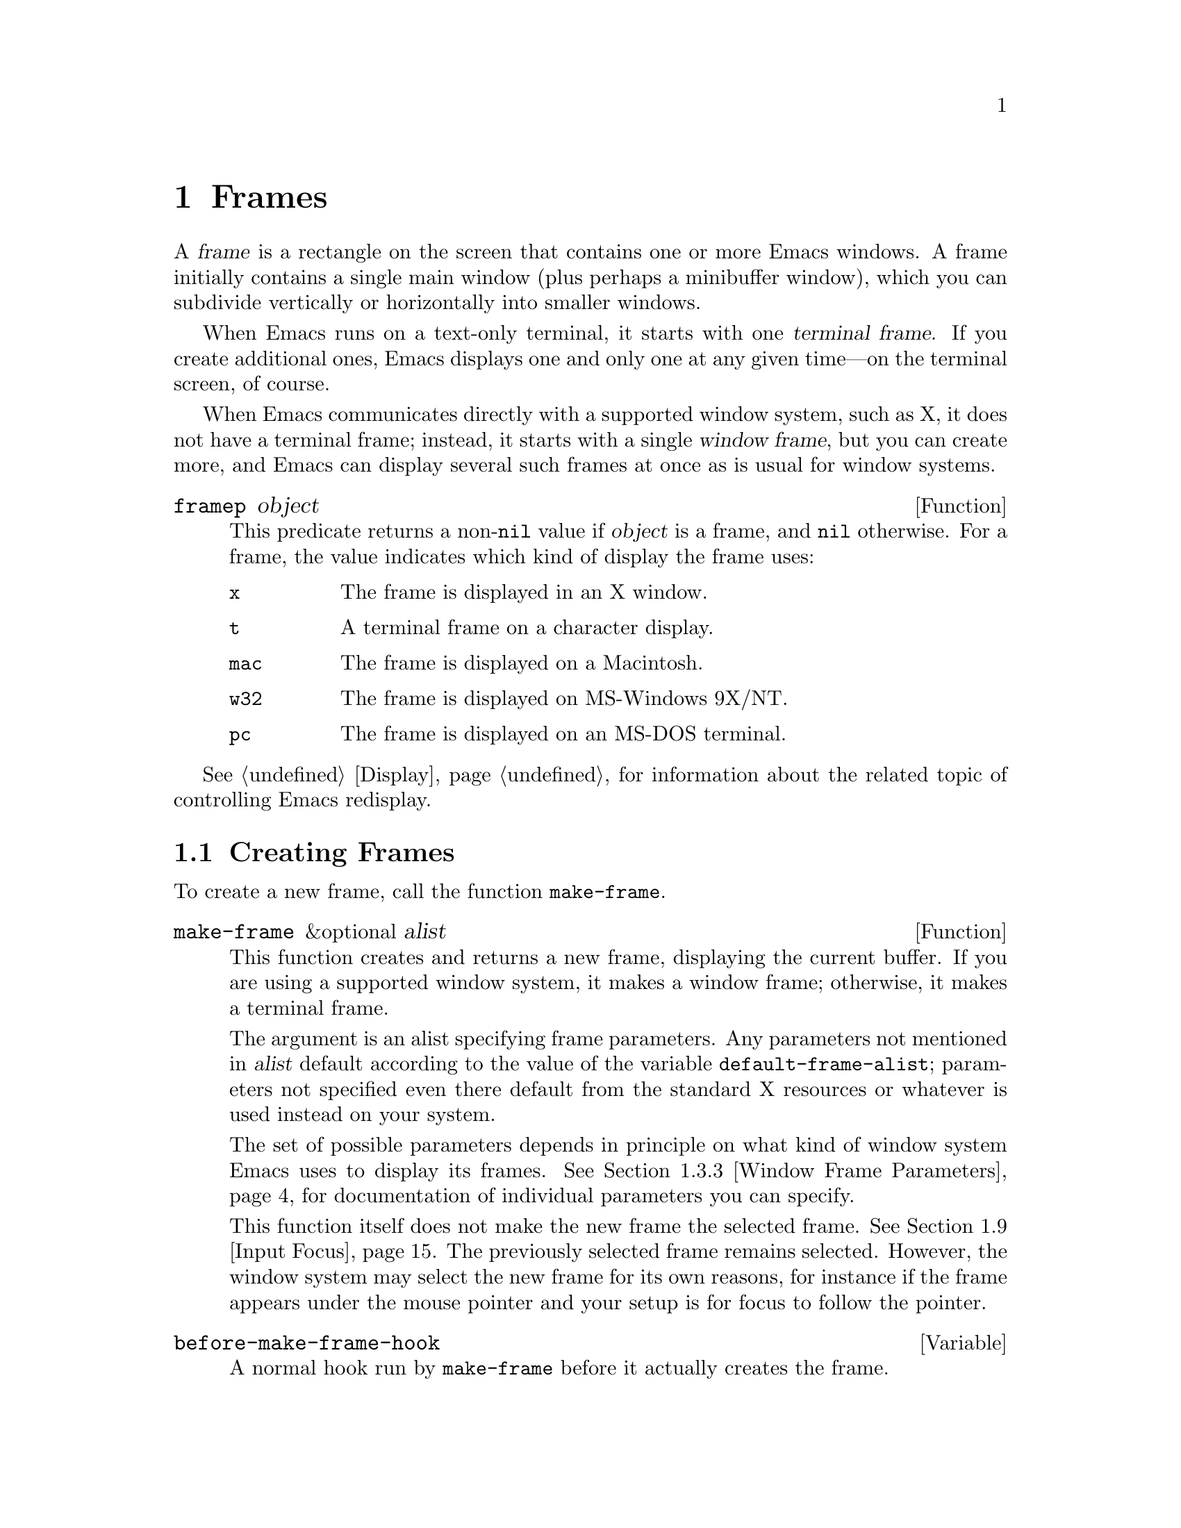 @c -*-texinfo-*-
@c This is part of the GNU Emacs Lisp Reference Manual.
@c Copyright (C) 1990, 1991, 1992, 1993, 1994, 1995, 1998, 1999, 2002, 2003,
@c   2004, 2005, 2006 Free Software Foundation, Inc.
@c See the file elisp.texi for copying conditions.
@setfilename ../info/frames
@node Frames, Positions, Windows, Top
@chapter Frames
@cindex frame

  A @dfn{frame} is a rectangle on the screen that contains one or more
Emacs windows.  A frame initially contains a single main window (plus
perhaps a minibuffer window), which you can subdivide vertically or
horizontally into smaller windows.

@cindex terminal frame
  When Emacs runs on a text-only terminal, it starts with one
@dfn{terminal frame}.  If you create additional ones, Emacs displays
one and only one at any given time---on the terminal screen, of course.

@cindex window frame
  When Emacs communicates directly with a supported window system, such
as X, it does not have a terminal frame; instead, it starts with
a single @dfn{window frame}, but you can create more, and Emacs can
display several such frames at once as is usual for window systems.

@defun framep object
This predicate returns a non-@code{nil} value if @var{object} is a
frame, and @code{nil} otherwise.  For a frame, the value indicates which
kind of display the frame uses:

@table @code
@item x
The frame is displayed in an X window.
@item t
A terminal frame on a character display.
@item mac
The frame is displayed on a Macintosh.
@item w32
The frame is displayed on MS-Windows 9X/NT.
@item pc
The frame is displayed on an MS-DOS terminal.
@end table
@end defun

@menu
* Creating Frames::		Creating additional frames.
* Multiple Displays::           Creating frames on other displays.
* Frame Parameters::		Controlling frame size, position, font, etc.
* Frame Titles::                Automatic updating of frame titles.
* Deleting Frames::		Frames last until explicitly deleted.
* Finding All Frames::		How to examine all existing frames.
* Frames and Windows::		A frame contains windows;
				  display of text always works through windows.
* Minibuffers and Frames::	How a frame finds the minibuffer to use.
* Input Focus::			Specifying the selected frame.
* Visibility of Frames::	Frames may be visible or invisible, or icons.
* Raising and Lowering::	Raising a frame makes it hide other windows;
				  lowering it makes the others hide it.
* Frame Configurations::	Saving the state of all frames.
* Mouse Tracking::		Getting events that say when the mouse moves.
* Mouse Position::		Asking where the mouse is, or moving it.
* Pop-Up Menus::		Displaying a menu for the user to select from.
* Dialog Boxes::                Displaying a box to ask yes or no.
* Pointer Shape::               Specifying the shape of the mouse pointer.
* Window System Selections::    Transferring text to and from other X clients.
* Drag and Drop::               Internals of Drag-and-Drop implementation.
* Color Names::	                Getting the definitions of color names.
* Text Terminal Colors::        Defining colors for text-only terminals.
* Resources::		        Getting resource values from the server.
* Display Feature Testing::     Determining the features of a terminal.
@end menu

  @xref{Display}, for information about the related topic of
controlling Emacs redisplay.

@node Creating Frames
@section Creating Frames

To create a new frame, call the function @code{make-frame}.

@defun make-frame &optional alist
This function creates and returns a new frame, displaying the current
buffer.  If you are using a supported window system, it makes a window
frame; otherwise, it makes a terminal frame.

The argument is an alist specifying frame parameters.  Any parameters
not mentioned in @var{alist} default according to the value of the
variable @code{default-frame-alist}; parameters not specified even there
default from the standard X resources or whatever is used instead on
your system.

The set of possible parameters depends in principle on what kind of
window system Emacs uses to display its frames.  @xref{Window Frame
Parameters}, for documentation of individual parameters you can specify.

This function itself does not make the new frame the selected frame.
@xref{Input Focus}.  The previously selected frame remains selected.
However, the window system may select the new frame for its own reasons,
for instance if the frame appears under the mouse pointer and your
setup is for focus to follow the pointer.
@end defun

@defvar before-make-frame-hook
A normal hook run by @code{make-frame} before it actually creates the
frame.
@end defvar

@defvar after-make-frame-functions
@tindex after-make-frame-functions
An abnormal hook run by @code{make-frame} after it creates the frame.
Each function in @code{after-make-frame-functions} receives one argument, the
frame just created.
@end defvar

@node Multiple Displays
@section Multiple Displays
@cindex multiple X displays
@cindex displays, multiple

  A single Emacs can talk to more than one X display.
Initially, Emacs uses just one display---the one chosen with the
@code{DISPLAY} environment variable or with the @samp{--display} option
(@pxref{Initial Options,,, emacs, The GNU Emacs Manual}).  To connect to
another display, use the command @code{make-frame-on-display} or specify
the @code{display} frame parameter when you create the frame.

  Emacs treats each X server as a separate terminal, giving each one its
own selected frame and its own minibuffer windows.  However, only one of
those frames is ``@emph{the} selected frame'' at any given moment, see
@ref{Input Focus}.

  A few Lisp variables are @dfn{terminal-local}; that is, they have a
separate binding for each terminal.  The binding in effect at any time
is the one for the terminal that the currently selected frame belongs
to.  These variables include @code{default-minibuffer-frame},
@code{defining-kbd-macro}, @code{last-kbd-macro}, and
@code{system-key-alist}.  They are always terminal-local, and can never
be buffer-local (@pxref{Buffer-Local Variables}) or frame-local.

  A single X server can handle more than one screen.  A display name
@samp{@var{host}:@var{server}.@var{screen}} has three parts; the last
part specifies the screen number for a given server.  When you use two
screens belonging to one server, Emacs knows by the similarity in their
names that they share a single keyboard, and it treats them as a single
terminal.

@deffn Command make-frame-on-display display &optional parameters
This creates and returns a new frame on display @var{display}, taking
the other frame parameters from @var{parameters}.  Aside from the
@var{display} argument, it is like @code{make-frame} (@pxref{Creating
Frames}).
@end deffn

@defun x-display-list
This returns a list that indicates which X displays Emacs has a
connection to.  The elements of the list are strings, and each one is
a display name.
@end defun

@defun x-open-connection display &optional xrm-string must-succeed
This function opens a connection to the X display @var{display}.  It
does not create a frame on that display, but it permits you to check
that communication can be established with that display.

The optional argument @var{xrm-string}, if not @code{nil}, is a
string of resource names and values, in the same format used in the
@file{.Xresources} file.  The values you specify override the resource
values recorded in the X server itself; they apply to all Emacs frames
created on this display.  Here's an example of what this string might
look like:

@example
"*BorderWidth: 3\n*InternalBorder: 2\n"
@end example

@xref{X Resources,, X Resources, emacs, The GNU Emacs Manual}.

If @var{must-succeed} is non-@code{nil}, failure to open the connection
terminates Emacs.  Otherwise, it is an ordinary Lisp error.
@end defun

@defun x-close-connection display
This function closes the connection to display @var{display}.  Before
you can do this, you must first delete all the frames that were open on
that display (@pxref{Deleting Frames}).
@end defun

@node Frame Parameters
@section Frame Parameters

  A frame has many parameters that control its appearance and behavior.
Just what parameters a frame has depends on what display mechanism it
uses.

  Frame parameters exist mostly for the sake of window systems.  A
terminal frame has a few parameters, mostly for compatibility's sake;
only the @code{height}, @code{width}, @code{name}, @code{title},
@code{menu-bar-lines}, @code{buffer-list} and @code{buffer-predicate}
parameters do something special.  If the terminal supports colors, the
parameters @code{foreground-color}, @code{background-color},
@code{background-mode} and @code{display-type} are also meaningful.

@menu
* Parameter Access::       How to change a frame's parameters.
* Initial Parameters::	   Specifying frame parameters when you make a frame.
* Window Frame Parameters:: List of frame parameters for window systems.
* Size and Position::      Changing the size and position of a frame.
* Geometry::               Parsing geometry specifications.
@end menu

@node Parameter Access
@subsection Access to Frame Parameters

These functions let you read and change the parameter values of a
frame.

@defun frame-parameter frame parameter
@tindex frame-parameter
This function returns the value of the parameter @var{parameter} (a
symbol) of @var{frame}.  If @var{frame} is @code{nil}, it returns the
selected frame's parameter.  If @var{frame} has no setting for
@var{parameter}, this function returns @code{nil}.
@end defun

@defun frame-parameters &optional frame
The function @code{frame-parameters} returns an alist listing all the
parameters of @var{frame} and their values.  If @var{frame} is
@code{nil} or omitted, this returns the selected frame's parameters
@end defun

@defun modify-frame-parameters frame alist
This function alters the parameters of frame @var{frame} based on the
elements of @var{alist}.  Each element of @var{alist} has the form
@code{(@var{parm} . @var{value})}, where @var{parm} is a symbol naming a
parameter.  If you don't mention a parameter in @var{alist}, its value
doesn't change.  If @var{frame} is @code{nil}, it defaults to the selected
frame.
@end defun

@defun modify-all-frames-parameters alist
This function alters the frame parameters of all existing frames
according to @var{alist}, then modifies @code{default-frame-alist}
(and, if necessary, @code{initial-frame-alist}) to apply the same
parameter values to frames that will be created henceforth.
@end defun

@node Initial Parameters
@subsection Initial Frame Parameters

You can specify the parameters for the initial startup frame
by setting @code{initial-frame-alist} in your init file (@pxref{Init File}).

@defvar initial-frame-alist
This variable's value is an alist of parameter values used when creating
the initial window frame.  You can set this variable to specify the
appearance of the initial frame without altering subsequent frames.
Each element has the form:

@example
(@var{parameter} . @var{value})
@end example

Emacs creates the initial frame before it reads your init
file.  After reading that file, Emacs checks @code{initial-frame-alist},
and applies the parameter settings in the altered value to the already
created initial frame.

If these settings affect the frame geometry and appearance, you'll see
the frame appear with the wrong ones and then change to the specified
ones.  If that bothers you, you can specify the same geometry and
appearance with X resources; those do take effect before the frame is
created.  @xref{X Resources,, X Resources, emacs, The GNU Emacs Manual}.

X resource settings typically apply to all frames.  If you want to
specify some X resources solely for the sake of the initial frame, and
you don't want them to apply to subsequent frames, here's how to achieve
this.  Specify parameters in @code{default-frame-alist} to override the
X resources for subsequent frames; then, to prevent these from affecting
the initial frame, specify the same parameters in
@code{initial-frame-alist} with values that match the X resources.
@end defvar

If these parameters specify a separate minibuffer-only frame with
@code{(minibuffer . nil)}, and you have not created one, Emacs creates
one for you.

@defvar minibuffer-frame-alist
This variable's value is an alist of parameter values used when creating
an initial minibuffer-only frame---if such a frame is needed, according
to the parameters for the main initial frame.
@end defvar

@defvar default-frame-alist
This is an alist specifying default values of frame parameters for all
Emacs frames---the first frame, and subsequent frames.  When using the X
Window System, you can get the same results by means of X resources
in many cases.

Setting this variable does not affect existing frames.
@end defvar

See also @code{special-display-frame-alist}.  @xref{Definition of
special-display-frame-alist}.

If you use options that specify window appearance when you invoke Emacs,
they take effect by adding elements to @code{default-frame-alist}.  One
exception is @samp{-geometry}, which adds the specified position to
@code{initial-frame-alist} instead.  @xref{Emacs Invocation,, Command
Line Arguments for Emacs Invocation, emacs, The GNU Emacs Manual}.

@node Window Frame Parameters
@subsection Window Frame Parameters

  Just what parameters a frame has depends on what display mechanism
it uses.  This section describes the parameters that have special
meanings on some or all kinds of terminals.  Of these, @code{name},
@code{title}, @code{height}, @code{width}, @code{buffer-list} and
@code{buffer-predicate} provide meaningful information in terminal
frames, and @code{tty-color-mode} is meaningful @emph{only} in
terminal frames.

@menu
* Basic Parameters::            Parameters that are fundamental.
* Position Parameters::         The position of the frame on the screen.
* Size Parameters::             Frame's size.
* Layout Parameters::           Size of parts of the frame, and
                                  enabling or disabling some parts.
* Buffer Parameters::           Which buffers have been or should be shown.
* Management Parameters::       Communicating with the window manager.
* Cursor Parameters::           Controlling the cursor appearance.
* Color Parameters::            Colors of various parts of the frame.
@end menu

@node Basic Parameters
@subsubsection Basic Parameters

  These frame parameters give the most basic information about the
frame.  @code{title} and @code{name} are meaningful on all terminals.

@table @code
@item display
The display on which to open this frame.  It should be a string of the
form @code{"@var{host}:@var{dpy}.@var{screen}"}, just like the
@code{DISPLAY} environment variable.

@item display-type
This parameter describes the range of possible colors that can be used
in this frame.  Its value is @code{color}, @code{grayscale} or
@code{mono}.

@item title
If a frame has a non-@code{nil} title, it appears in the window system's
border for the frame, and also in the mode line of windows in that frame
if @code{mode-line-frame-identification} uses @samp{%F}
(@pxref{%-Constructs}).  This is normally the case when Emacs is not
using a window system, and can only display one frame at a time.
@xref{Frame Titles}.

@item name
The name of the frame.  The frame name serves as a default for the frame
title, if the @code{title} parameter is unspecified or @code{nil}.  If
you don't specify a name, Emacs sets the frame name automatically
(@pxref{Frame Titles}).

If you specify the frame name explicitly when you create the frame, the
name is also used (instead of the name of the Emacs executable) when
looking up X resources for the frame.
@end table

@node Position Parameters
@subsubsection Position Parameters

  Position parameters' values are normally measured in pixels, but on
text-only terminals they count characters or lines instead.

@table @code
@item left
The screen position of the left edge, in pixels, with respect to the
left edge of the screen.  The value may be a positive number @var{pos},
or a list of the form @code{(+ @var{pos})} which permits specifying a
negative @var{pos} value.

A negative number @minus{}@var{pos}, or a list of the form @code{(-
@var{pos})}, actually specifies the position of the right edge of the
window with respect to the right edge of the screen.  A positive value
of @var{pos} counts toward the left.  @strong{Reminder:} if the
parameter is a negative integer @minus{}@var{pos}, then @var{pos} is
positive.

Some window managers ignore program-specified positions.  If you want to
be sure the position you specify is not ignored, specify a
non-@code{nil} value for the @code{user-position} parameter as well.

@item top
The screen position of the top edge, in pixels, with respect to the
top edge of the screen.  It works just like @code{left}, except vertically
instead of horizontally.

@item icon-left
The screen position of the left edge @emph{of the frame's icon}, in
pixels, counting from the left edge of the screen.  This takes effect if
and when the frame is iconified.

If you specify a value for this parameter, then you must also specify
a value for @code{icon-top} and vice versa.  The window manager may
ignore these two parameters.

@item icon-top
The screen position of the top edge @emph{of the frame's icon}, in
pixels, counting from the top edge of the screen.  This takes effect if
and when the frame is iconified.

@item user-position
When you create a frame and specify its screen position with the
@code{left} and @code{top} parameters, use this parameter to say whether
the specified position was user-specified (explicitly requested in some
way by a human user) or merely program-specified (chosen by a program).
A non-@code{nil} value says the position was user-specified.

Window managers generally heed user-specified positions, and some heed
program-specified positions too.  But many ignore program-specified
positions, placing the window in a default fashion or letting the user
place it with the mouse.  Some window managers, including @code{twm},
let the user specify whether to obey program-specified positions or
ignore them.

When you call @code{make-frame}, you should specify a non-@code{nil}
value for this parameter if the values of the @code{left} and @code{top}
parameters represent the user's stated preference; otherwise, use
@code{nil}.
@end table

@node Size Parameters
@subsubsection Size Parameters

  Size parameters' values are normally measured in pixels, but on
text-only terminals they count characters or lines instead.

@table @code
@item height
The height of the frame contents, in characters.  (To get the height in
pixels, call @code{frame-pixel-height}; see @ref{Size and Position}.)

@item width
The width of the frame contents, in characters.  (To get the height in
pixels, call @code{frame-pixel-width}; see @ref{Size and Position}.)

@item user-size
This does for the size parameters @code{height} and @code{width} what
the @code{user-position} parameter (see above) does for the position
parameters @code{top} and @code{left}.

@item fullscreen
Specify that width, height or both shall be set to the size of the screen.
The value @code{fullwidth} specifies that width shall be the size of the
screen.  The value @code{fullheight} specifies that height shall be the
size of the screen.  The value @code{fullboth} specifies that both the
width and the height shall be set to the size of the screen.
@end table

@node Layout Parameters
@subsubsection Layout Parameters

  These frame parameters enable or disable various parts of the
frame, or control their sizes.

@table @code
@item border-width
The width in pixels of the frame's border.

@item internal-border-width
The distance in pixels between text (or fringe) and the frame's border.

@item vertical-scroll-bars
Whether the frame has scroll bars for vertical scrolling, and which side
of the frame they should be on.  The possible values are @code{left},
@code{right}, and @code{nil} for no scroll bars.

@ignore
@item horizontal-scroll-bars
Whether the frame has scroll bars for horizontal scrolling
(non-@code{nil} means yes).  Horizontal scroll bars are not currently
implemented.
@end ignore

@item scroll-bar-width
The width of vertical scroll bars, in pixels, or @code{nil} meaning to
use the default width.

@item left-fringe
@itemx right-fringe
The default width of the left and right fringes of windows in this
frame (@pxref{Fringes}).  If either of these is zero, that effectively
removes the corresponding fringe.  A value of @code{nil} stands for
the standard fringe width, which is the width needed to display the
fringe bitmaps.

The combined fringe widths must add up to an integral number of
columns, so the actual default fringe widths for the frame may be
larger than the specified values.  The extra width needed to reach an
acceptable total is distributed evenly between the left and right
fringe.  However, you can force one fringe or the other to a precise
width by specifying that width as a negative integer.  If both widths are
negative, only the left fringe gets the specified width.

@item menu-bar-lines
The number of lines to allocate at the top of the frame for a menu
bar.  The default is 1.  A value of @code{nil} means don't display a
menu bar.  @xref{Menu Bar}.  (The X toolkit and GTK allow at most one
menu bar line; they treat larger values as 1.)

@item tool-bar-lines
The number of lines to use for the tool bar.  A value of @code{nil}
means don't display a tool bar.  (GTK allows at most one tool bar line;
it treats larger values as 1.)

@item line-spacing
Additional space to leave below each text line, in pixels (a positive
integer).  @xref{Line Height}, for more information.
@end table

@node Buffer Parameters
@subsubsection Buffer Parameters

  These frame parameters, meaningful on all kinds of terminals, deal
with which buffers have been, or should, be displayed in the frame.

@table @code
@item minibuffer
Whether this frame has its own minibuffer.  The value @code{t} means
yes, @code{nil} means no, @code{only} means this frame is just a
minibuffer.  If the value is a minibuffer window (in some other frame),
the new frame uses that minibuffer.

@item buffer-predicate
The buffer-predicate function for this frame.  The function
@code{other-buffer} uses this predicate (from the selected frame) to
decide which buffers it should consider, if the predicate is not
@code{nil}.  It calls the predicate with one argument, a buffer, once for
each buffer; if the predicate returns a non-@code{nil} value, it
considers that buffer.

@item buffer-list
A list of buffers that have been selected in this frame,
ordered most-recently-selected first.

@item unsplittable
If non-@code{nil}, this frame's window is never split automatically.
@end table

@node Management Parameters
@subsubsection Window Management Parameters
 
  These frame parameters, meaningful only on window system displays,
interact with the window manager.

@table @code
@item visibility
The state of visibility of the frame.  There are three possibilities:
@code{nil} for invisible, @code{t} for visible, and @code{icon} for
iconified.  @xref{Visibility of Frames}.

@item auto-raise
Whether selecting the frame raises it (non-@code{nil} means yes).

@item auto-lower
Whether deselecting the frame lowers it (non-@code{nil} means yes).

@item icon-type
The type of icon to use for this frame when it is iconified.  If the
value is a string, that specifies a file containing a bitmap to use.
Any other non-@code{nil} value specifies the default bitmap icon (a
picture of a gnu); @code{nil} specifies a text icon.

@item icon-name
The name to use in the icon for this frame, when and if the icon
appears.  If this is @code{nil}, the frame's title is used.

@item window-id
The number of the window-system window used by the frame
to contain the actual Emacs windows.

@item outer-window-id
The number of the outermost window-system window used for the whole frame.

@item wait-for-wm
If non-@code{nil}, tell Xt to wait for the window manager to confirm
geometry changes.  Some window managers, including versions of Fvwm2
and KDE, fail to confirm, so Xt hangs.  Set this to @code{nil} to
prevent hanging with those window managers.

@ignore
@item parent-id
@c ??? Not yet working.
The X window number of the window that should be the parent of this one.
Specifying this lets you create an Emacs window inside some other
application's window.  (It is not certain this will be implemented; try
it and see if it works.)
@end ignore
@end table

@node Cursor Parameters
@subsubsection Cursor Parameters

  This frame parameter controls the way the cursor looks.

@table @code
@item cursor-type
How to display the cursor.  Legitimate values are:

@table @code
@item box
Display a filled box.  (This is the default.)
@item hollow
Display a hollow box.
@item nil
Don't display a cursor.
@item bar
Display a vertical bar between characters.
@item (bar . @var{width})
Display a vertical bar @var{width} pixels wide between characters.
@item hbar
Display a horizontal bar.
@item (hbar . @var{height})
Display a horizontal bar @var{height} pixels high.
@end table
@end table

@vindex cursor-type
The buffer-local variable @code{cursor-type} overrides the value of
the @code{cursor-type} frame parameter, but if it is @code{t}, that
means to use the cursor specified for the frame.

@defvar blink-cursor-alist
This variable specifies how to blink the cursor.  Each element has the
form @code{(@var{on-state} . @var{off-state})}.  Whenever the cursor
type equals @var{on-state} (comparing using @code{equal}), the
corresponding @var{off-state} specifies what the cursor looks like
when it blinks ``off''.  Both @var{on-state} and @var{off-state}
should be suitable values for the @code{cursor-type} frame parameter.

There are various defaults for how to blink each type of cursor, if
the type is not mentioned as an @var{on-state} here.  Changes in this
variable do not take effect immediately, because the variable is
examined only when you specify the @code{cursor-type} parameter.
@end defvar

@node Color Parameters
@subsubsection Color Parameters

  These frame parameters control the use of colors.

@table @code
@item background-mode
This parameter is either @code{dark} or @code{light}, according
to whether the background color is a light one or a dark one.

@item tty-color-mode
@cindex standard colors for character terminals
This parameter overrides the terminal's color support as given by the
system's terminal capabilities database in that this parameter's value
specifies the color mode to use in terminal frames.  The value can be
either a symbol or a number.  A number specifies the number of colors
to use (and, indirectly, what commands to issue to produce each
color).  For example, @code{(tty-color-mode . 8)} specifies use of the
ANSI escape sequences for 8 standard text colors.  A value of -1 turns
off color support.

If the parameter's value is a symbol, it specifies a number through
the value of @code{tty-color-mode-alist}, and the associated number is
used instead.

@item screen-gamma
@cindex gamma correction
If this is a number, Emacs performs ``gamma correction'' which adjusts
the brightness of all colors.  The value should be the screen gamma of
your display, a floating point number.

Usual PC monitors have a screen gamma of 2.2, so color values in
Emacs, and in X windows generally, are calibrated to display properly
on a monitor with that gamma value.  If you specify 2.2 for
@code{screen-gamma}, that means no correction is needed.  Other values
request correction, designed to make the corrected colors appear on
your screen the way they would have appeared without correction on an
ordinary monitor with a gamma value of 2.2.

If your monitor displays colors too light, you should specify a
@code{screen-gamma} value smaller than 2.2.  This requests correction
that makes colors darker.  A screen gamma value of 1.5 may give good
results for LCD color displays.
@end table

These frame parameters are semi-obsolete in that they are automatically
equivalent to particular face attributes of particular faces.

@table @code
@item font
The name of the font for displaying text in the frame.  This is a
string, either a valid font name for your system or the name of an Emacs
fontset (@pxref{Fontsets}).  It is equivalent to the @code{font}
attribute of the @code{default} face.

@item foreground-color
The color to use for the image of a character.  It is equivalent to
the @code{:foreground} attribute of the @code{default} face.

@item background-color
The color to use for the background of characters.  It is equivalent to
the @code{:background} attribute of the @code{default} face.

@item mouse-color
The color for the mouse pointer.  It is equivalent to the @code{:background}
attribute of the @code{mouse} face.

@item cursor-color
The color for the cursor that shows point.  It is equivalent to the
@code{:background} attribute of the @code{cursor} face.

@item border-color
The color for the border of the frame.  It is equivalent to the
@code{:background} attribute of the @code{border} face.

@item scroll-bar-foreground
If non-@code{nil}, the color for the foreground of scroll bars.  It is
equivalent to the @code{:foreground} attribute of the
@code{scroll-bar} face.

@item scroll-bar-background
If non-@code{nil}, the color for the background of scroll bars.  It is
equivalent to the @code{:background} attribute of the
@code{scroll-bar} face.
@end table

@node Size and Position
@subsection Frame Size And Position
@cindex size of frame
@cindex screen size
@cindex frame size
@cindex resize frame

  You can read or change the size and position of a frame using the
frame parameters @code{left}, @code{top}, @code{height}, and
@code{width}.  Whatever geometry parameters you don't specify are chosen
by the window manager in its usual fashion.

  Here are some special features for working with sizes and positions.
(For the precise meaning of ``selected frame'' used by these functions,
see @ref{Input Focus}.)

@defun set-frame-position frame left top
This function sets the position of the top left corner of @var{frame} to
@var{left} and @var{top}.  These arguments are measured in pixels, and
normally count from the top left corner of the screen.

Negative parameter values position the bottom edge of the window up from
the bottom edge of the screen, or the right window edge to the left of
the right edge of the screen.  It would probably be better if the values
were always counted from the left and top, so that negative arguments
would position the frame partly off the top or left edge of the screen,
but it seems inadvisable to change that now.
@end defun

@defun frame-height &optional frame
@defunx frame-width &optional frame
These functions return the height and width of @var{frame}, measured in
lines and columns.  If you don't supply @var{frame}, they use the
selected frame.
@end defun

@defun screen-height
@defunx screen-width
These functions are old aliases for @code{frame-height} and
@code{frame-width}.  When you are using a non-window terminal, the size
of the frame is normally the same as the size of the terminal screen.
@end defun

@defun frame-pixel-height &optional frame
@defunx frame-pixel-width &optional frame
These functions return the height and width of @var{frame}, measured in
pixels.  If you don't supply @var{frame}, they use the selected frame.
@end defun

@defun frame-char-height &optional frame
@defunx frame-char-width &optional frame
These functions return the height and width of a character in
@var{frame}, measured in pixels.  The values depend on the choice of
font.  If you don't supply @var{frame}, these functions use the selected
frame.
@end defun

@defun set-frame-size frame cols rows
This function sets the size of @var{frame}, measured in characters;
@var{cols} and @var{rows} specify the new width and height.

To set the size based on values measured in pixels, use
@code{frame-char-height} and @code{frame-char-width} to convert
them to units of characters.
@end defun

@defun set-frame-height frame lines &optional pretend
This function resizes @var{frame} to a height of @var{lines} lines.  The
sizes of existing windows in @var{frame} are altered proportionally to
fit.

If @var{pretend} is non-@code{nil}, then Emacs displays @var{lines}
lines of output in @var{frame}, but does not change its value for the
actual height of the frame.  This is only useful for a terminal frame.
Using a smaller height than the terminal actually implements may be
useful to reproduce behavior observed on a smaller screen, or if the
terminal malfunctions when using its whole screen.  Setting the frame
height ``for real'' does not always work, because knowing the correct
actual size may be necessary for correct cursor positioning on a
terminal frame.
@end defun

@defun set-frame-width frame width &optional pretend
This function sets the width of @var{frame}, measured in characters.
The argument @var{pretend} has the same meaning as in
@code{set-frame-height}.
@end defun

@findex set-screen-height
@findex set-screen-width
  The older functions @code{set-screen-height} and
@code{set-screen-width} were used to specify the height and width of the
screen, in Emacs versions that did not support multiple frames.  They
are semi-obsolete, but still work; they apply to the selected frame.

@node Geometry
@subsection Geometry

  Here's how to examine the data in an X-style window geometry
specification:

@defun x-parse-geometry geom
@cindex geometry specification
The function @code{x-parse-geometry} converts a standard X window
geometry string to an alist that you can use as part of the argument to
@code{make-frame}.

The alist describes which parameters were specified in @var{geom}, and
gives the values specified for them.  Each element looks like
@code{(@var{parameter} . @var{value})}.  The possible @var{parameter}
values are @code{left}, @code{top}, @code{width}, and @code{height}.

For the size parameters, the value must be an integer.  The position
parameter names @code{left} and @code{top} are not totally accurate,
because some values indicate the position of the right or bottom edges
instead.  These are the @var{value} possibilities for the position
parameters:

@table @asis
@item an integer
A positive integer relates the left edge or top edge of the window to
the left or top edge of the screen.  A negative integer relates the
right or bottom edge of the window to the right or bottom edge of the
screen.

@item @code{(+ @var{position})}
This specifies the position of the left or top edge of the window
relative to the left or top edge of the screen.  The integer
@var{position} may be positive or negative; a negative value specifies a
position outside the screen.

@item @code{(- @var{position})}
This specifies the position of the right or bottom edge of the window
relative to the right or bottom edge of the screen.  The integer
@var{position} may be positive or negative; a negative value specifies a
position outside the screen.
@end table

Here is an example:

@example
(x-parse-geometry "35x70+0-0")
     @result{} ((height . 70) (width . 35)
         (top - 0) (left . 0))
@end example
@end defun

@node Frame Titles
@section Frame Titles

  Every frame has a @code{name} parameter; this serves as the default
for the frame title which window systems typically display at the top of
the frame.  You can specify a name explicitly by setting the @code{name}
frame property.

  Normally you don't specify the name explicitly, and Emacs computes the
frame name automatically based on a template stored in the variable
@code{frame-title-format}.  Emacs recomputes the name each time the
frame is redisplayed.

@defvar frame-title-format
This variable specifies how to compute a name for a frame when you have
not explicitly specified one.  The variable's value is actually a mode
line construct, just like @code{mode-line-format}.  @xref{Mode Line
Data}.
@end defvar

@defvar icon-title-format
This variable specifies how to compute the name for an iconified frame,
when you have not explicitly specified the frame title.  This title
appears in the icon itself.
@end defvar

@defvar multiple-frames
This variable is set automatically by Emacs.  Its value is @code{t} when
there are two or more frames (not counting minibuffer-only frames or
invisible frames).  The default value of @code{frame-title-format} uses
@code{multiple-frames} so as to put the buffer name in the frame title
only when there is more than one frame.

The value of this variable is not guaranteed to be accurate except
while processing @code{frame-title-format} or
@code{icon-title-format}.
@end defvar

@node Deleting Frames
@section Deleting Frames
@cindex deletion of frames

Frames remain potentially visible until you explicitly @dfn{delete}
them.  A deleted frame cannot appear on the screen, but continues to
exist as a Lisp object until there are no references to it.

@deffn Command delete-frame &optional frame force
@vindex delete-frame-functions
This function deletes the frame @var{frame}.  Unless @var{frame} is a
tooltip, it first runs the hook @code{delete-frame-functions} (each
function gets one argument, @var{frame}).  By default, @var{frame} is
the selected frame.

A frame cannot be deleted if its minibuffer is used by other frames.
Normally, you cannot delete a frame if all other frames are invisible,
but if the @var{force} is non-@code{nil}, then you are allowed to do so.
@end deffn

@defun frame-live-p frame
The function @code{frame-live-p} returns non-@code{nil} if the frame
@var{frame} has not been deleted.  The possible non-@code{nil} return
values are like those of @code{framep}.  @xref{Frames}.
@end defun

  Some window managers provide a command to delete a window.  These work
by sending a special message to the program that operates the window.
When Emacs gets one of these commands, it generates a
@code{delete-frame} event, whose normal definition is a command that
calls the function @code{delete-frame}.  @xref{Misc Events}.

@node Finding All Frames
@section Finding All Frames

@defun frame-list
The function @code{frame-list} returns a list of all the frames that
have not been deleted.  It is analogous to @code{buffer-list} for
buffers, and includes frames on all terminals.  The list that you get is
newly created, so modifying the list doesn't have any effect on the
internals of Emacs.
@end defun

@defun visible-frame-list
This function returns a list of just the currently visible frames.
@xref{Visibility of Frames}.  (Terminal frames always count as
``visible'', even though only the selected one is actually displayed.)
@end defun

@defun next-frame &optional frame minibuf
The function @code{next-frame} lets you cycle conveniently through all
the frames on the current display from an arbitrary starting point.  It
returns the ``next'' frame after @var{frame} in the cycle.  If
@var{frame} is omitted or @code{nil}, it defaults to the selected frame
(@pxref{Input Focus}).

The second argument, @var{minibuf}, says which frames to consider:

@table @asis
@item @code{nil}
Exclude minibuffer-only frames.
@item @code{visible}
Consider all visible frames.
@item 0
Consider all visible or iconified frames.
@item a window
Consider only the frames using that particular window as their
minibuffer.
@item anything else
Consider all frames.
@end table
@end defun

@defun previous-frame &optional frame minibuf
Like @code{next-frame}, but cycles through all frames in the opposite
direction.
@end defun

  See also @code{next-window} and @code{previous-window}, in @ref{Cyclic
Window Ordering}.

@node Frames and Windows
@section Frames and Windows

  Each window is part of one and only one frame; you can get the frame
with @code{window-frame}.

@defun window-frame window
This function returns the frame that @var{window} is on.
@end defun

  All the non-minibuffer windows in a frame are arranged in a cyclic
order.  The order runs from the frame's top window, which is at the
upper left corner, down and to the right, until it reaches the window at
the lower right corner (always the minibuffer window, if the frame has
one), and then it moves back to the top.  @xref{Cyclic Window Ordering}.

@defun frame-first-window &optional frame
This returns the topmost, leftmost window of frame @var{frame}.
If omitted or @code{nil}, @var{frame} defaults to the selected frame.
@end defun

At any time, exactly one window on any frame is @dfn{selected within the
frame}.  The significance of this designation is that selecting the
frame also selects this window.  You can get the frame's current
selected window with @code{frame-selected-window}.

@defun frame-selected-window  &optional frame
This function returns the window on @var{frame} that is selected
within @var{frame}.  If omitted or @code{nil}, @var{frame} defaults to
the selected frame.
@end defun

@defun set-frame-selected-window frame window
This sets the selected window of frame @var{frame} to @var{window}.
If @var{frame} is @code{nil}, it operates on the selected frame.  If
@var{frame} is the selected frame, this makes @var{window} the
selected window.  This function returns @var{window}.
@end defun

  Conversely, selecting a window for Emacs with @code{select-window} also
makes that window selected within its frame.  @xref{Selecting Windows}.

  Another function that (usually) returns one of the windows in a given
frame is @code{minibuffer-window}.  @xref{Definition of minibuffer-window}.

@node Minibuffers and Frames
@section Minibuffers and Frames

Normally, each frame has its own minibuffer window at the bottom, which
is used whenever that frame is selected.  If the frame has a minibuffer,
you can get it with @code{minibuffer-window} (@pxref{Definition of
minibuffer-window}).

However, you can also create a frame with no minibuffer.  Such a frame
must use the minibuffer window of some other frame.  When you create the
frame, you can specify explicitly the minibuffer window to use (in some
other frame).  If you don't, then the minibuffer is found in the frame
which is the value of the variable @code{default-minibuffer-frame}.  Its
value should be a frame that does have a minibuffer.

If you use a minibuffer-only frame, you might want that frame to raise
when you enter the minibuffer.  If so, set the variable
@code{minibuffer-auto-raise} to @code{t}.  @xref{Raising and Lowering}.

@defvar default-minibuffer-frame
This variable specifies the frame to use for the minibuffer window, by
default.  It does not affect existing frames.  It is always local to
the current terminal and cannot be buffer-local.  @xref{Multiple
Displays}.
@end defvar

@node Input Focus
@section Input Focus
@cindex input focus
@cindex selected frame

At any time, one frame in Emacs is the @dfn{selected frame}.  The selected
window always resides on the selected frame.

When Emacs displays its frames on several terminals (@pxref{Multiple
Displays}), each terminal has its own selected frame.  But only one of
these is ``@emph{the} selected frame'': it's the frame that belongs to
the terminal from which the most recent input came.  That is, when Emacs
runs a command that came from a certain terminal, the selected frame is
the one of that terminal.  Since Emacs runs only a single command at any
given time, it needs to consider only one selected frame at a time; this
frame is what we call @dfn{the selected frame} in this manual.  The
display on which the selected frame is displayed is the @dfn{selected
frame's display}.

@defun selected-frame
This function returns the selected frame.
@end defun

Some window systems and window managers direct keyboard input to the
window object that the mouse is in; others require explicit clicks or
commands to @dfn{shift the focus} to various window objects.  Either
way, Emacs automatically keeps track of which frame has the focus.  To
switch to a different frame from a Lisp function, call
@code{select-frame-set-input-focus}.

Lisp programs can also switch frames ``temporarily'' by calling the
function @code{select-frame}.  This does not alter the window system's
concept of focus; rather, it escapes from the window manager's control
until that control is somehow reasserted.

When using a text-only terminal, only one frame can be displayed at a
time on the terminal, so after a call to @code{select-frame}, the next
redisplay actually displays the newly selected frame.  This frame
remains selected until a subsequent call to @code{select-frame} or
@code{select-frame-set-input-focus}.  Each terminal frame has a number
which appears in the mode line before the buffer name (@pxref{Mode
Line Variables}).

@defun select-frame-set-input-focus frame
This function makes @var{frame} the selected frame, raises it (should
it happen to be obscured by other frames) and tries to give it the X
server's focus.  On a text-only terminal, the next redisplay displays
the new frame on the entire terminal screen.  The return value of this
function is not significant.
@end defun

@c ??? This is not yet implemented properly.
@defun select-frame frame
This function selects frame @var{frame}, temporarily disregarding the
focus of the X server if any.  The selection of @var{frame} lasts until
the next time the user does something to select a different frame, or
until the next time this function is called.  (If you are using a
window system, the previously selected frame may be restored as the
selected frame after return to the command loop, because it still may
have the window system's input focus.)  The specified @var{frame}
becomes the selected frame, as explained above, and the terminal that
@var{frame} is on becomes the selected terminal.  This function
returns @var{frame}, or @code{nil} if @var{frame} has been deleted.

In general, you should never use @code{select-frame} in a way that could
switch to a different terminal without switching back when you're done.
@end defun

Emacs cooperates with the window system by arranging to select frames as
the server and window manager request.  It does so by generating a
special kind of input event, called a @dfn{focus} event, when
appropriate.  The command loop handles a focus event by calling
@code{handle-switch-frame}.  @xref{Focus Events}.

@deffn Command handle-switch-frame frame
This function handles a focus event by selecting frame @var{frame}.

Focus events normally do their job by invoking this command.
Don't call it for any other reason.
@end deffn

@defun redirect-frame-focus frame &optional focus-frame
This function redirects focus from @var{frame} to @var{focus-frame}.
This means that @var{focus-frame} will receive subsequent keystrokes and
events intended for @var{frame}.  After such an event, the value of
@code{last-event-frame} will be @var{focus-frame}.  Also, switch-frame
events specifying @var{frame} will instead select @var{focus-frame}.

If @var{focus-frame} is omitted or @code{nil}, that cancels any existing
redirection for @var{frame}, which therefore once again receives its own
events.

One use of focus redirection is for frames that don't have minibuffers.
These frames use minibuffers on other frames.  Activating a minibuffer
on another frame redirects focus to that frame.  This puts the focus on
the minibuffer's frame, where it belongs, even though the mouse remains
in the frame that activated the minibuffer.

Selecting a frame can also change focus redirections.  Selecting frame
@code{bar}, when @code{foo} had been selected, changes any redirections
pointing to @code{foo} so that they point to @code{bar} instead.  This
allows focus redirection to work properly when the user switches from
one frame to another using @code{select-window}.

This means that a frame whose focus is redirected to itself is treated
differently from a frame whose focus is not redirected.
@code{select-frame} affects the former but not the latter.

The redirection lasts until @code{redirect-frame-focus} is called to
change it.
@end defun

@defopt focus-follows-mouse
This option is how you inform Emacs whether the window manager transfers
focus when the user moves the mouse.  Non-@code{nil} says that it does.
When this is so, the command @code{other-frame} moves the mouse to a
position consistent with the new selected frame.
@end defopt

@node Visibility of Frames
@section Visibility of Frames
@cindex visible frame
@cindex invisible frame
@cindex iconified frame
@cindex frame visibility

A window frame may be @dfn{visible}, @dfn{invisible}, or
@dfn{iconified}.  If it is visible, you can see its contents.  If it is
iconified, the frame's contents do not appear on the screen, but an icon
does.  If the frame is invisible, it doesn't show on the screen, not
even as an icon.

Visibility is meaningless for terminal frames, since only the selected
one is actually displayed in any case.

@deffn Command make-frame-visible &optional frame
This function makes frame @var{frame} visible.  If you omit @var{frame},
it makes the selected frame visible.
@end deffn

@deffn Command make-frame-invisible &optional frame force
This function makes frame @var{frame} invisible.  If you omit
@var{frame}, it makes the selected frame invisible.

Unless @var{force} is non-@code{nil}, this function refuses to make
@var{frame} invisible if all other frames are invisible..
@end deffn

@deffn Command iconify-frame &optional frame
This function iconifies frame @var{frame}.  If you omit @var{frame}, it
iconifies the selected frame.
@end deffn

@defun frame-visible-p frame
This returns the visibility status of frame @var{frame}.  The value is
@code{t} if @var{frame} is visible, @code{nil} if it is invisible, and
@code{icon} if it is iconified.

On a text-only terminal, all frames are considered visible, whether
they are currently being displayed or not, and this function returns
@code{t} for all frames.
@end defun

  The visibility status of a frame is also available as a frame
parameter.  You can read or change it as such.  @xref{Management
Parameters}.

  The user can iconify and deiconify frames with the window manager.
This happens below the level at which Emacs can exert any control, but
Emacs does provide events that you can use to keep track of such
changes.  @xref{Misc Events}.

@node Raising and Lowering
@section Raising and Lowering Frames

  Most window systems use a desktop metaphor.  Part of this metaphor is
the idea that windows are stacked in a notional third dimension
perpendicular to the screen surface, and thus ordered from ``highest''
to ``lowest''.  Where two windows overlap, the one higher up covers
the one underneath.  Even a window at the bottom of the stack can be
seen if no other window overlaps it.

@cindex raising a frame
@cindex lowering a frame
  A window's place in this ordering is not fixed; in fact, users tend
to change the order frequently.  @dfn{Raising} a window means moving
it ``up'', to the top of the stack.  @dfn{Lowering} a window means
moving it to the bottom of the stack.  This motion is in the notional
third dimension only, and does not change the position of the window
on the screen.

  You can raise and lower Emacs frame Windows with these functions:

@deffn Command raise-frame &optional frame
This function raises frame @var{frame} (default, the selected frame).
If @var{frame} is invisible or iconified, this makes it visible.
@end deffn

@deffn Command lower-frame &optional frame
This function lowers frame @var{frame} (default, the selected frame).
@end deffn

@defopt minibuffer-auto-raise
If this is non-@code{nil}, activation of the minibuffer raises the frame
that the minibuffer window is in.
@end defopt

You can also enable auto-raise (raising automatically when a frame is
selected) or auto-lower (lowering automatically when it is deselected)
for any frame using frame parameters.  @xref{Management Parameters}.

@node Frame Configurations
@section Frame Configurations
@cindex frame configuration

  A @dfn{frame configuration} records the current arrangement of frames,
all their properties, and the window configuration of each one.
(@xref{Window Configurations}.)

@defun current-frame-configuration
This function returns a frame configuration list that describes
the current arrangement of frames and their contents.
@end defun

@defun set-frame-configuration configuration &optional nodelete
This function restores the state of frames described in
@var{configuration}.  However, this function does not restore deleted
frames.

Ordinarily, this function deletes all existing frames not listed in
@var{configuration}.  But if @var{nodelete} is non-@code{nil}, the
unwanted frames are iconified instead.
@end defun

@node Mouse Tracking
@section Mouse Tracking
@cindex mouse tracking
@cindex tracking the mouse

Sometimes it is useful to @dfn{track} the mouse, which means to display
something to indicate where the mouse is and move the indicator as the
mouse moves.  For efficient mouse tracking, you need a way to wait until
the mouse actually moves.

The convenient way to track the mouse is to ask for events to represent
mouse motion.  Then you can wait for motion by waiting for an event.  In
addition, you can easily handle any other sorts of events that may
occur.  That is useful, because normally you don't want to track the
mouse forever---only until some other event, such as the release of a
button.

@defspec track-mouse body@dots{}
This special form executes @var{body}, with generation of mouse motion
events enabled.  Typically @var{body} would use @code{read-event} to
read the motion events and modify the display accordingly.  @xref{Motion
Events}, for the format of mouse motion events.

The value of @code{track-mouse} is that of the last form in @var{body}.
You should design @var{body} to return when it sees the up-event that
indicates the release of the button, or whatever kind of event means
it is time to stop tracking.
@end defspec

The usual purpose of tracking mouse motion is to indicate on the screen
the consequences of pushing or releasing a button at the current
position.

In many cases, you can avoid the need to track the mouse by using
the @code{mouse-face} text property (@pxref{Special Properties}).
That works at a much lower level and runs more smoothly than
Lisp-level mouse tracking.

@ignore
@c These are not implemented yet.

These functions change the screen appearance instantaneously.  The
effect is transient, only until the next ordinary Emacs redisplay.  That
is OK for mouse tracking, since it doesn't make sense for mouse tracking
to change the text, and the body of @code{track-mouse} normally reads
the events itself and does not do redisplay.

@defun x-contour-region window beg end
This function draws lines to make a box around the text from @var{beg}
to @var{end}, in window @var{window}.
@end defun

@defun x-uncontour-region window beg end
This function erases the lines that would make a box around the text
from @var{beg} to @var{end}, in window @var{window}.  Use it to remove
a contour that you previously made by calling @code{x-contour-region}.
@end defun

@defun x-draw-rectangle frame left top right bottom
This function draws a hollow rectangle on frame @var{frame} with the
specified edge coordinates, all measured in pixels from the inside top
left corner.  It uses the cursor color, the one used for indicating the
location of point.
@end defun

@defun x-erase-rectangle frame left top right bottom
This function erases a hollow rectangle on frame @var{frame} with the
specified edge coordinates, all measured in pixels from the inside top
left corner.  Erasure means redrawing the text and background that
normally belong in the specified rectangle.
@end defun
@end ignore

@node Mouse Position
@section Mouse Position
@cindex mouse position
@cindex position of mouse

  The functions @code{mouse-position} and @code{set-mouse-position}
give access to the current position of the mouse.

@defun mouse-position
This function returns a description of the position of the mouse.  The
value looks like @code{(@var{frame} @var{x} . @var{y})}, where @var{x}
and @var{y} are integers giving the position in characters relative to
the top left corner of the inside of @var{frame}.
@end defun

@defvar mouse-position-function
If non-@code{nil}, the value of this variable is a function for
@code{mouse-position} to call.  @code{mouse-position} calls this
function just before returning, with its normal return value as the
sole argument, and it returns whatever this function returns to it.

This abnormal hook exists for the benefit of packages like
@file{xt-mouse.el} that need to do mouse handling at the Lisp level.
@end defvar

@defun set-mouse-position frame x y
This function @dfn{warps the mouse} to position @var{x}, @var{y} in
frame @var{frame}.  The arguments @var{x} and @var{y} are integers,
giving the position in characters relative to the top left corner of the
inside of @var{frame}.  If @var{frame} is not visible, this function
does nothing.  The return value is not significant.
@end defun

@defun mouse-pixel-position
This function is like @code{mouse-position} except that it returns
coordinates in units of pixels rather than units of characters.
@end defun

@defun set-mouse-pixel-position frame x y
This function warps the mouse like @code{set-mouse-position} except that
@var{x} and @var{y} are in units of pixels rather than units of
characters.  These coordinates are not required to be within the frame.

If @var{frame} is not visible, this function does nothing.  The return
value is not significant.
@end defun

@need 3000

@node Pop-Up Menus
@section Pop-Up Menus

  When using a window system, a Lisp program can pop up a menu so that
the user can choose an alternative with the mouse.

@defun x-popup-menu position menu
This function displays a pop-up menu and returns an indication of
what selection the user makes.

The argument @var{position} specifies where on the screen to put the
top left corner of the menu.  It can be either a mouse button event
(which says to put the menu where the user actuated the button) or a
list of this form:

@example
((@var{xoffset} @var{yoffset}) @var{window})
@end example

@noindent
where @var{xoffset} and @var{yoffset} are coordinates, measured in
pixels, counting from the top left corner of @var{window}.  @var{window}
may be a window or a frame.

If @var{position} is @code{t}, it means to use the current mouse
position.  If @var{position} is @code{nil}, it means to precompute the
key binding equivalents for the keymaps specified in @var{menu},
without actually displaying or popping up the menu.

The argument @var{menu} says what to display in the menu.  It can be a
keymap or a list of keymaps (@pxref{Menu Keymaps}).  In this case, the
return value is the list of events corresponding to the user's choice.
(This list has more than one element if the choice occurred in a
submenu.)  Note that @code{x-popup-menu} does not actually execute the
command bound to that sequence of events.

Alternatively, @var{menu} can have the following form:

@example
(@var{title} @var{pane1} @var{pane2}...)
@end example

@noindent
where each pane is a list of form

@example
(@var{title} @var{item1} @var{item2}...)
@end example

Each item should normally be a cons cell @code{(@var{line} . @var{value})},
where @var{line} is a string, and @var{value} is the value to return if
that @var{line} is chosen.  An item can also be a string; this makes a
non-selectable line in the menu.

If the user gets rid of the menu without making a valid choice, for
instance by clicking the mouse away from a valid choice or by typing
keyboard input, then this normally results in a quit and
@code{x-popup-menu} does not return.  But if @var{position} is a mouse
button event (indicating that the user invoked the menu with the
mouse) then no quit occurs and @code{x-popup-menu} returns @code{nil}.
@end defun

  @strong{Usage note:} Don't use @code{x-popup-menu} to display a menu
if you could do the job with a prefix key defined with a menu keymap.
If you use a menu keymap to implement a menu, @kbd{C-h c} and @kbd{C-h
a} can see the individual items in that menu and provide help for them.
If instead you implement the menu by defining a command that calls
@code{x-popup-menu}, the help facilities cannot know what happens inside
that command, so they cannot give any help for the menu's items.

  The menu bar mechanism, which lets you switch between submenus by
moving the mouse, cannot look within the definition of a command to see
that it calls @code{x-popup-menu}.  Therefore, if you try to implement a
submenu using @code{x-popup-menu}, it cannot work with the menu bar in
an integrated fashion.  This is why all menu bar submenus are
implemented with menu keymaps within the parent menu, and never with
@code{x-popup-menu}.  @xref{Menu Bar}.

  If you want a menu bar submenu to have contents that vary, you should
still use a menu keymap to implement it.  To make the contents vary, add
a hook function to @code{menu-bar-update-hook} to update the contents of
the menu keymap as necessary.

@node Dialog Boxes
@section Dialog Boxes
@cindex dialog boxes

  A dialog box is a variant of a pop-up menu---it looks a little
different, it always appears in the center of a frame, and it has just
one level and one or more buttons.  The main use of dialog boxes is
for asking questions that the user can answer with ``yes'', ``no'',
and a few other alternatives.  With a single button, they can also
force the user to acknowledge important information.  The functions
@code{y-or-n-p} and @code{yes-or-no-p} use dialog boxes instead of the
keyboard, when called from commands invoked by mouse clicks.

@defun x-popup-dialog position contents &optional header
This function displays a pop-up dialog box and returns an indication of
what selection the user makes.  The argument @var{contents} specifies
the alternatives to offer; it has this format:

@example
(@var{title} (@var{string} . @var{value})@dots{})
@end example

@noindent
which looks like the list that specifies a single pane for
@code{x-popup-menu}.

The return value is @var{value} from the chosen alternative.

As for @code{x-popup-menu}, an element of the list may be just a
string instead of a cons cell @code{(@var{string} . @var{value})}.
That makes a box that cannot be selected.

If @code{nil} appears in the list, it separates the left-hand items from
the right-hand items; items that precede the @code{nil} appear on the
left, and items that follow the @code{nil} appear on the right.  If you
don't include a @code{nil} in the list, then approximately half the
items appear on each side.

Dialog boxes always appear in the center of a frame; the argument
@var{position} specifies which frame.  The possible values are as in
@code{x-popup-menu}, but the precise coordinates or the individual
window don't matter; only the frame matters.

If @var{header} is non-@code{nil}, the frame title for the box is
@samp{Information}, otherwise it is @samp{Question}.  The former is used
for @code{message-box} (@pxref{The Echo Area}).

In some configurations, Emacs cannot display a real dialog box; so
instead it displays the same items in a pop-up menu in the center of the
frame.

If the user gets rid of the dialog box without making a valid choice,
for instance using the window manager, then this produces a quit and
@code{x-popup-dialog} does not return.
@end defun

@node Pointer Shape
@section Pointer Shape
@cindex pointer shape
@cindex mouse pointer shape

  You can specify the mouse pointer style for particular text or
images using the @code{pointer} text property, and for images with the
@code{:pointer} and @code{:map} image properties.  The values you can
use in these properties are @code{text} (or @code{nil}), @code{arrow},
@code{hand}, @code{vdrag}, @code{hdrag}, @code{modeline}, and
@code{hourglass}.  @code{text} stands for the usual mouse pointer
style used over text.

  Over void parts of the window (parts that do not correspond to any
of the buffer contents), the mouse pointer usually uses the
@code{arrow} style, but you can specify a different style (one of
those above) by setting @code{void-text-area-pointer}.

@defvar void-text-area-pointer
@tindex void-text-area-pointer
This variable specifies the mouse pointer style for void text areas.
These include the areas after the end of a line or below the last line
in the buffer.  The default is to use the @code{arrow} (non-text)
pointer style.
@end defvar

  You can specify what the @code{text} pointer style really looks like
by setting the variable @code{x-pointer-shape}.

@defvar x-pointer-shape
This variable specifies the pointer shape to use ordinarily in the
Emacs frame, for the @code{text} pointer style.
@end defvar

@defvar x-sensitive-text-pointer-shape
This variable specifies the pointer shape to use when the mouse
is over mouse-sensitive text.
@end defvar

  These variables affect newly created frames.  They do not normally
affect existing frames; however, if you set the mouse color of a
frame, that also installs the current value of those two variables.
@xref{Color Parameters}.

  The values you can use, to specify either of these pointer shapes, are
defined in the file @file{lisp/term/x-win.el}.  Use @kbd{M-x apropos
@key{RET} x-pointer @key{RET}} to see a list of them.

@node Window System Selections
@section Window System Selections
@cindex selection (for window systems)

The X server records a set of @dfn{selections} which permit transfer of
data between application programs.  The various selections are
distinguished by @dfn{selection types}, represented in Emacs by
symbols.  X clients including Emacs can read or set the selection for
any given type.

@deffn Command x-set-selection type data
This function sets a ``selection'' in the X server.  It takes two
arguments: a selection type @var{type}, and the value to assign to it,
@var{data}.  If @var{data} is @code{nil}, it means to clear out the
selection.  Otherwise, @var{data} may be a string, a symbol, an integer
(or a cons of two integers or list of two integers), an overlay, or a
cons of two markers pointing to the same buffer.  An overlay or a pair
of markers stands for text in the overlay or between the markers.

The argument @var{data} may also be a vector of valid non-vector
selection values.

Each possible @var{type} has its own selection value, which changes
independently.  The usual values of @var{type} are @code{PRIMARY},
@code{SECONDARY} and @code{CLIPBOARD}; these are symbols with upper-case
names, in accord with X Window System conventions.  If @var{type} is
@code{nil}, that stands for @code{PRIMARY}.

This function returns @var{data}.
@end deffn

@defun x-get-selection &optional type data-type
This function accesses selections set up by Emacs or by other X
clients.  It takes two optional arguments, @var{type} and
@var{data-type}.  The default for @var{type}, the selection type, is
@code{PRIMARY}.

The @var{data-type} argument specifies the form of data conversion to
use, to convert the raw data obtained from another X client into Lisp
data.  Meaningful values include @code{TEXT}, @code{STRING},
@code{UTF8_STRING}, @code{TARGETS}, @code{LENGTH}, @code{DELETE},
@code{FILE_NAME}, @code{CHARACTER_POSITION}, @code{NAME},
@code{LINE_NUMBER}, @code{COLUMN_NUMBER}, @code{OWNER_OS},
@code{HOST_NAME}, @code{USER}, @code{CLASS}, @code{ATOM}, and
@code{INTEGER}.  (These are symbols with upper-case names in accord
with X conventions.)  The default for @var{data-type} is
@code{STRING}.
@end defun

@cindex cut buffer
The X server also has a set of eight numbered @dfn{cut buffers} which can
store text or other data being moved between applications.  Cut buffers
are considered obsolete, but Emacs supports them for the sake of X
clients that still use them.  Cut buffers are numbered from 0 to 7.

@defun x-get-cut-buffer &optional n
This function returns the contents of cut buffer number @var{n}.
If omitted @var{n} defaults to 0.
@end defun

@defun x-set-cut-buffer string &optional push
@anchor{Definition of x-set-cut-buffer}
This function stores @var{string} into the first cut buffer (cut buffer
0).  If @var{push} is @code{nil}, only the first cut buffer is changed.
If @var{push} is non-@code{nil}, that says to move the values down
through the series of cut buffers, much like the way successive kills in
Emacs move down the kill ring.  In other words, the previous value of
the first cut buffer moves into the second cut buffer, and the second to
the third, and so on through all eight cut buffers.
@end defun

@defvar selection-coding-system
This variable specifies the coding system to use when reading and
writing selections, the clipboard, or a cut buffer.  @xref{Coding
Systems}.  The default is @code{compound-text-with-extensions}, which
converts to the text representation that X11 normally uses.
@end defvar

@cindex clipboard support (for MS-Windows)
When Emacs runs on MS-Windows, it does not implement X selections in
general, but it does support the clipboard.  @code{x-get-selection}
and @code{x-set-selection} on MS-Windows support the text data type
only; if the clipboard holds other types of data, Emacs treats the
clipboard as empty.

@defopt x-select-enable-clipboard
If this is non-@code{nil}, the Emacs yank functions consult the
clipboard before the primary selection, and the kill functions store in
the clipboard as well as the primary selection.  Otherwise they do not
access the clipboard at all.  The default is @code{nil} on most systems,
but @code{t} on MS-Windows.
@end defopt

@node Drag and Drop
@section Drag and Drop

@vindex x-dnd-test-function
@vindex x-dnd-known-types
  When a user drags something from another application over Emacs, that other
application expects Emacs to tell it if Emacs can handle the data that is
dragged.  The variable @code{x-dnd-test-function} is used by Emacs to determine
what to reply.  The default value is @code{x-dnd-default-test-function}
which accepts drops if the type of the data to be dropped is present in
@code{x-dnd-known-types}.  You can customize @code{x-dnd-test-function} and/or
@code{x-dnd-known-types} if you want Emacs to accept or reject drops based
on some other criteria.

@vindex x-dnd-types-alist
  If you want to change the way Emacs handles drop of different types
or add a new type, customize @code{x-dnd-types-alist}.  This requires
detailed knowledge of what types other applications use for drag and
drop.

@vindex dnd-protocol-alist
  When an URL is dropped on Emacs it may be a file, but it may also be
another URL type (ftp, http, etc.).  Emacs first checks
@code{dnd-protocol-alist} to determine what to do with the URL.  If
there is no match there and if @code{browse-url-browser-function} is
an alist, Emacs looks for a match there.  If no match is found the
text for the URL is inserted.  If you want to alter Emacs behavior,
you can customize these variables.

@node Color Names
@section Color Names

@cindex color names
@cindex specify color
@cindex numerical RGB color specification
  A color name is text (usually in a string) that specifies a color.
Symbolic names such as @samp{black}, @samp{white}, @samp{red}, etc.,
are allowed; use @kbd{M-x list-colors-display} to see a list of
defined names.  You can also specify colors numerically in forms such
as @samp{#@var{rgb}} and @samp{RGB:@var{r}/@var{g}/@var{b}}, where
@var{r} specifies the red level, @var{g} specifies the green level,
and @var{b} specifies the blue level.  You can use either one, two,
three, or four hex digits for @var{r}; then you must use the same
number of hex digits for all @var{g} and @var{b} as well, making
either 3, 6, 9 or 12 hex digits in all.  (See the documentation of the
X Window System for more details about numerical RGB specification of
colors.)

  These functions provide a way to determine which color names are
valid, and what they look like.  In some cases, the value depends on the
@dfn{selected frame}, as described below; see @ref{Input Focus}, for the
meaning of the term ``selected frame''.

@defun color-defined-p color &optional frame
@tindex color-defined-p
This function reports whether a color name is meaningful.  It returns
@code{t} if so; otherwise, @code{nil}.  The argument @var{frame} says
which frame's display to ask about; if @var{frame} is omitted or
@code{nil}, the selected frame is used.

Note that this does not tell you whether the display you are using
really supports that color.  When using X, you can ask for any defined
color on any kind of display, and you will get some result---typically,
the closest it can do.  To determine whether a frame can really display
a certain color, use @code{color-supported-p} (see below).

@findex x-color-defined-p
This function used to be called @code{x-color-defined-p},
and that name is still supported as an alias.
@end defun

@defun defined-colors &optional frame
@tindex defined-colors
This function returns a list of the color names that are defined
and supported on frame @var{frame} (default, the selected frame).
If @var{frame} does not support colors, the value is @code{nil}.

@findex x-defined-colors
This function used to be called @code{x-defined-colors},
and that name is still supported as an alias.
@end defun

@defun color-supported-p color &optional frame background-p
@tindex color-supported-p
This returns @code{t} if @var{frame} can really display the color
@var{color} (or at least something close to it).  If @var{frame} is
omitted or @code{nil}, the question applies to the selected frame.

Some terminals support a different set of colors for foreground and
background.  If @var{background-p} is non-@code{nil}, that means you are
asking whether @var{color} can be used as a background; otherwise you
are asking whether it can be used as a foreground.

The argument @var{color} must be a valid color name.
@end defun

@defun color-gray-p color &optional frame
@tindex color-gray-p
This returns @code{t} if @var{color} is a shade of gray, as defined on
@var{frame}'s display.  If @var{frame} is omitted or @code{nil}, the
question applies to the selected frame.  If @var{color} is not a valid
color name, this function returns @code{nil}.
@end defun

@defun color-values color &optional frame
@tindex color-values
@cindex rgb value
This function returns a value that describes what @var{color} should
ideally look like on @var{frame}.  If @var{color} is defined, the
value is a list of three integers, which give the amount of red, the
amount of green, and the amount of blue.  Each integer ranges in
principle from 0 to 65535, but some displays may not use the full
range.  This three-element list is called the @dfn{rgb values} of the
color.

If @var{color} is not defined, the value is @code{nil}.

@example
(color-values "black")
     @result{} (0 0 0)
(color-values "white")
     @result{} (65280 65280 65280)
(color-values "red")
     @result{} (65280 0 0)
(color-values "pink")
     @result{} (65280 49152 51968)
(color-values "hungry")
     @result{} nil
@end example

The color values are returned for @var{frame}'s display.  If
@var{frame} is omitted or @code{nil}, the information is returned for
the selected frame's display.  If the frame cannot display colors, the
value is @code{nil}.

@findex x-color-values
This function used to be called @code{x-color-values},
and that name is still supported as an alias.
@end defun

@node Text Terminal Colors
@section Text Terminal Colors
@cindex colors on text-only terminals

  Text-only terminals usually support only a small number of colors,
and the computer uses small integers to select colors on the terminal.
This means that the computer cannot reliably tell what the selected
color looks like; instead, you have to inform your application which
small integers correspond to which colors.  However, Emacs does know
the standard set of colors and will try to use them automatically.

  The functions described in this section control how terminal colors
are used by Emacs.

  Several of these functions use or return @dfn{rgb values}, described
in @ref{Color Names}.

  These functions accept a display (either a frame or the name of a
terminal) as an optional argument.  We hope in the future to make Emacs
support more than one text-only terminal at one time; then this argument
will specify which terminal to operate on (the default being the
selected frame's terminal; @pxref{Input Focus}).  At present, though,
the @var{frame} argument has no effect.

@defun tty-color-define name number &optional rgb frame
@tindex tty-color-define
This function associates the color name @var{name} with
color number @var{number} on the terminal.

The optional argument @var{rgb}, if specified, is an rgb value, a list
of three numbers that specify what the color actually looks like.
If you do not specify @var{rgb}, then this color cannot be used by
@code{tty-color-approximate} to approximate other colors, because
Emacs will not know what it looks like.
@end defun

@defun tty-color-clear &optional frame
@tindex tty-color-clear
This function clears the table of defined colors for a text-only terminal.
@end defun

@defun tty-color-alist &optional frame
@tindex tty-color-alist
This function returns an alist recording the known colors supported by a
text-only terminal.

Each element has the form @code{(@var{name} @var{number} . @var{rgb})}
or @code{(@var{name} @var{number})}.  Here, @var{name} is the color
name, @var{number} is the number used to specify it to the terminal.
If present, @var{rgb} is a list of three color values (for red, green,
and blue) that says what the color actually looks like.
@end defun

@defun tty-color-approximate rgb &optional frame
@tindex tty-color-approximate
This function finds the closest color, among the known colors
supported for @var{display}, to that described by the rgb value
@var{rgb} (a list of color values).  The return value is an element of
@code{tty-color-alist}.
@end defun

@defun tty-color-translate color &optional frame
@tindex tty-color-translate
This function finds the closest color to @var{color} among the known
colors supported for @var{display} and returns its index (an integer).
If the name @var{color} is not defined, the value is @code{nil}.
@end defun

@node Resources
@section X Resources

@defun x-get-resource attribute class &optional component subclass
The function @code{x-get-resource} retrieves a resource value from the X
Window defaults database.

Resources are indexed by a combination of a @dfn{key} and a @dfn{class}.
This function searches using a key of the form
@samp{@var{instance}.@var{attribute}} (where @var{instance} is the name
under which Emacs was invoked), and using @samp{Emacs.@var{class}} as
the class.

The optional arguments @var{component} and @var{subclass} add to the key
and the class, respectively.  You must specify both of them or neither.
If you specify them, the key is
@samp{@var{instance}.@var{component}.@var{attribute}}, and the class is
@samp{Emacs.@var{class}.@var{subclass}}.
@end defun

@defvar x-resource-class
This variable specifies the application name that @code{x-get-resource}
should look up.  The default value is @code{"Emacs"}.  You can examine X
resources for application names other than ``Emacs'' by binding this
variable to some other string, around a call to @code{x-get-resource}.
@end defvar

@defvar x-resource-name
This variable specifies the instance name that @code{x-get-resource}
should look up.  The default value is the name Emacs was invoked with,
or the value specified with the @samp{-name} or @samp{-rn} switches.
@end defvar

To illustrate some of the above, suppose that you have the line:

@example
xterm.vt100.background: yellow
@end example

@noindent
in your X resources file (whose name is usually @file{~/.Xdefaults}
or @file{~/.Xresources}).  Then:

@example
@group
(let ((x-resource-class "XTerm") (x-resource-name "xterm"))
  (x-get-resource "vt100.background" "VT100.Background"))
     @result{} "yellow"
@end group
@group
(let ((x-resource-class "XTerm") (x-resource-name "xterm"))
  (x-get-resource "background" "VT100" "vt100" "Background"))
     @result{} "yellow"
@end group
@end example

  @xref{X Resources,, X Resources, emacs, The GNU Emacs Manual}.

@node Display Feature Testing
@section Display Feature Testing
@cindex display feature testing

  The functions in this section describe the basic capabilities of a
particular display.  Lisp programs can use them to adapt their behavior
to what the display can do.  For example, a program that ordinarily uses
a popup menu could use the minibuffer if popup menus are not supported.

  The optional argument @var{display} in these functions specifies which
display to ask the question about.  It can be a display name, a frame
(which designates the display that frame is on), or @code{nil} (which
refers to the selected frame's display, @pxref{Input Focus}).

  @xref{Color Names}, @ref{Text Terminal Colors}, for other functions to
obtain information about displays.

@defun display-popup-menus-p &optional display
@tindex display-popup-menus-p
This function returns @code{t} if popup menus are supported on
@var{display}, @code{nil} if not.  Support for popup menus requires that
the mouse be available, since the user cannot choose menu items without
a mouse.
@end defun

@defun display-graphic-p &optional display
@tindex display-graphic-p
@cindex frames, more than one on display
@cindex fonts, more than one on display
This function returns @code{t} if @var{display} is a graphic display
capable of displaying several frames and several different fonts at
once.  This is true for displays that use a window system such as X, and
false for text-only terminals.
@end defun

@defun display-mouse-p &optional display
@tindex display-mouse-p
@cindex mouse, availability
This function returns @code{t} if @var{display} has a mouse available,
@code{nil} if not.
@end defun

@defun display-color-p &optional display
@tindex display-color-p
@findex x-display-color-p
This function returns @code{t} if the screen is a color screen.
It used to be called @code{x-display-color-p}, and that name
is still supported as an alias.
@end defun

@defun display-grayscale-p &optional display
@tindex display-grayscale-p
This function returns @code{t} if the screen can display shades of gray.
(All color displays can do this.)
@end defun

@defun display-supports-face-attributes-p attributes &optional display
@anchor{Display Face Attribute Testing}
@tindex display-supports-face-attributes-p
This function returns non-@code{nil} if all the face attributes in
@var{attributes} are supported (@pxref{Face Attributes}).

The definition of `supported' is somewhat heuristic, but basically
means that a face containing all the attributes in @var{attributes},
when merged with the default face for display, can be represented in a
way that's

@enumerate
@item
different in appearance than the default face, and

@item
`close in spirit' to what the attributes specify, if not exact.
@end enumerate

Point (2) implies that a @code{:weight black} attribute will be
satisfied by any display that can display bold, as will
@code{:foreground "yellow"} as long as some yellowish color can be
displayed, but @code{:slant italic} will @emph{not} be satisfied by
the tty display code's automatic substitution of a `dim' face for
italic.
@end defun

@defun display-selections-p &optional display
@tindex display-selections-p
This function returns @code{t} if @var{display} supports selections.
Windowed displays normally support selections, but they may also be
supported in some other cases.
@end defun

@defun display-images-p &optional display
This function returns @code{t} if @var{display} can display images.
Windowed displays ought in principle to handle images, but some
systems lack the support for that.  On a display that does not support
images, Emacs cannot display a tool bar.
@end defun

@defun display-screens &optional display
@tindex display-screens
This function returns the number of screens associated with the display.
@end defun

@defun display-pixel-height &optional display
@tindex display-pixel-height
This function returns the height of the screen in pixels.
On a character terminal, it gives the height in characters.
@end defun

@defun display-mm-height &optional display
@tindex display-mm-height
This function returns the height of the screen in millimeters,
or @code{nil} if Emacs cannot get that information.
@end defun

@defun display-pixel-width &optional display
@tindex display-pixel-width
This function returns the width of the screen in pixels.
On a character terminal, it gives the width in characters.
@end defun

@defun display-mm-width &optional display
@tindex display-mm-width
This function returns the width of the screen in millimeters,
or @code{nil} if Emacs cannot get that information.
@end defun

@defun display-backing-store &optional display
@tindex display-backing-store
This function returns the backing store capability of the display.
Backing store means recording the pixels of windows (and parts of
windows) that are not exposed, so that when exposed they can be
displayed very quickly.

Values can be the symbols @code{always}, @code{when-mapped}, or
@code{not-useful}.  The function can also return @code{nil}
when the question is inapplicable to a certain kind of display.
@end defun

@defun display-save-under &optional display
@tindex display-save-under
This function returns non-@code{nil} if the display supports the
SaveUnder feature.  That feature is used by pop-up windows
to save the pixels they obscure, so that they can pop down
quickly.
@end defun

@defun display-planes &optional display
@tindex display-planes
This function returns the number of planes the display supports.
This is typically the number of bits per pixel.
For a tty display, it is log to base two of the number of colors supported.
@end defun

@defun display-visual-class &optional display
@tindex display-visual-class
This function returns the visual class for the screen.  The value is one
of the symbols @code{static-gray}, @code{gray-scale},
@code{static-color}, @code{pseudo-color}, @code{true-color}, and
@code{direct-color}.
@end defun

@defun display-color-cells &optional display
@tindex display-color-cells
This function returns the number of color cells the screen supports.
@end defun

  These functions obtain additional information specifically
about X displays.

@defun x-server-version &optional display
This function returns the list of version numbers of the X server
running the display.  The value is a list of three integers: the major
and minor version numbers of the X protocol, and the
distributor-specific release number of the X server software itself.
@end defun

@defun x-server-vendor &optional display
This function returns the ``vendor'' that provided the X server
software (as a string).  Really this means whoever distributes the X
server.

When the developers of X labelled software distributors as
``vendors'', they showed their false assumption that no system could
ever be developed and distributed noncommercially.
@end defun

@ignore
@defvar x-no-window-manager
This variable's value is @code{t} if no X window manager is in use.
@end defvar
@end ignore

@ignore
@item
The functions @code{x-pixel-width} and @code{x-pixel-height} return the
width and height of an X Window frame, measured in pixels.
@end ignore

@ignore
   arch-tag: 94977df6-3dca-4730-b57b-c6329e9282ba
@end ignore
